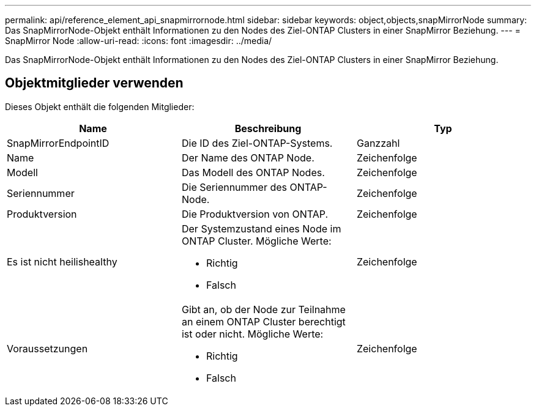 ---
permalink: api/reference_element_api_snapmirrornode.html 
sidebar: sidebar 
keywords: object,objects,snapMirrorNode 
summary: Das SnapMirrorNode-Objekt enthält Informationen zu den Nodes des Ziel-ONTAP Clusters in einer SnapMirror Beziehung. 
---
= SnapMirror Node
:allow-uri-read: 
:icons: font
:imagesdir: ../media/


[role="lead"]
Das SnapMirrorNode-Objekt enthält Informationen zu den Nodes des Ziel-ONTAP Clusters in einer SnapMirror Beziehung.



== Objektmitglieder verwenden

Dieses Objekt enthält die folgenden Mitglieder:

|===
| Name | Beschreibung | Typ 


 a| 
SnapMirrorEndpointID
 a| 
Die ID des Ziel-ONTAP-Systems.
 a| 
Ganzzahl



 a| 
Name
 a| 
Der Name des ONTAP Node.
 a| 
Zeichenfolge



 a| 
Modell
 a| 
Das Modell des ONTAP Nodes.
 a| 
Zeichenfolge



 a| 
Seriennummer
 a| 
Die Seriennummer des ONTAP-Node.
 a| 
Zeichenfolge



 a| 
Produktversion
 a| 
Die Produktversion von ONTAP.
 a| 
Zeichenfolge



 a| 
Es ist nicht heilishealthy
 a| 
Der Systemzustand eines Node im ONTAP Cluster. Mögliche Werte:

* Richtig
* Falsch

 a| 
Zeichenfolge



 a| 
Voraussetzungen
 a| 
Gibt an, ob der Node zur Teilnahme an einem ONTAP Cluster berechtigt ist oder nicht. Mögliche Werte:

* Richtig
* Falsch

 a| 
Zeichenfolge

|===